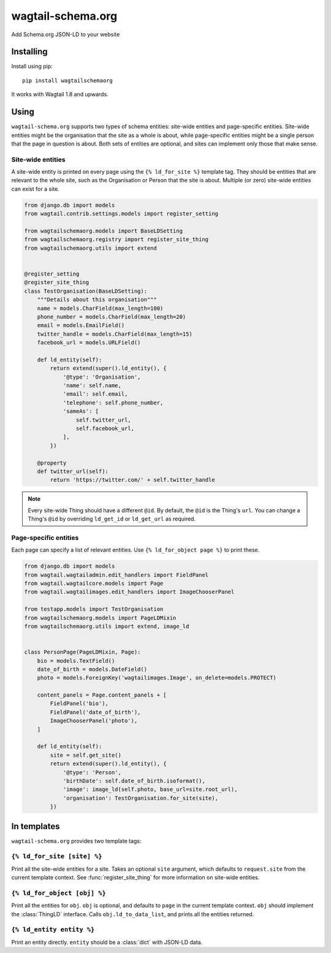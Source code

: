 ==================
wagtail-schema.org
==================

Add Schema.org JSON-LD to your website

Installing
==========

Install using pip::

    pip install wagtailschemaorg

It works with Wagtail 1.8 and upwards.

Using
=====

``wagtail-schema.org`` supports two types of schema entities:
site-wide entities and page-specific entities.
Site-wide entities might be the organisation that the site as a whole is about,
while page-specific entities might be a single person that the page in question is about.
Both sets of entities are optional, and
sites can implement only those that make sense.

Site-wide entities
---------------

A site-wide entity is printed on every page
using the ``{% ld_for_site %}`` template tag.
They should be entities that are relevant to the whole site,
such as the Organisation or Person that the site is about.
Multiple (or zero) site-wide entities can exist for a site.

.. code-block:: python

    from django.db import models
    from wagtail.contrib.settings.models import register_setting

    from wagtailschemaorg.models import BaseLDSetting
    from wagtailschemaorg.registry import register_site_thing
    from wagtailschemaorg.utils import extend


    @register_setting
    @register_site_thing
    class TestOrganisation(BaseLDSetting):
        """Details about this organisation"""
        name = models.CharField(max_length=100)
        phone_number = models.CharField(max_length=20)
        email = models.EmailField()
        twitter_handle = models.CharField(max_length=15)
        facebook_url = models.URLField()

        def ld_entity(self):
            return extend(super().ld_entity(), {
                '@type': 'Organisation',
                'name': self.name,
                'email': self.email,
                'telephone': self.phone_number,
                'sameAs': [
                    self.twitter_url,
                    self.facebook_url,
                ],
            })

        @property
        def twitter_url(self):
            return 'https://twitter.com/' + self.twitter_handle

.. note:: Every site-wide Thing should have a different ``@id``.
    By default, the ``@id`` is the Thing's ``url``.
    You can change a Thing's ``@id`` by overriding
    ``ld_get_id`` or ``ld_get_url`` as required.

Page-specific entities
----------------------

Each page can specify a list of relevant entities.
Use ``{% ld_for_object page %}`` to print these.

.. code-block:: python

    from django.db import models
    from wagtail.wagtailadmin.edit_handlers import FieldPanel
    from wagtail.wagtailcore.models import Page
    from wagtail.wagtailimages.edit_handlers import ImageChooserPanel

    from testapp.models import TestOrganisation
    from wagtailschemaorg.models import PageLDMixin
    from wagtailschemaorg.utils import extend, image_ld


    class PersonPage(PageLDMixin, Page):
        bio = models.TextField()
        date_of_birth = models.DateField()
        photo = models.ForeignKey('wagtailimages.Image', on_delete=models.PROTECT)

        content_panels = Page.content_panels + [
            FieldPanel('bio'),
            FieldPanel('date_of_birth'),
            ImageChooserPanel('photo'),
        ]

        def ld_entity(self):
            site = self.get_site()
            return extend(super().ld_entity(), {
                '@type': 'Person',
                'birthDate': self.date_of_birth.isoformat(),
                'image': image_ld(self.photo, base_url=site.root_url),
                'organisation': TestOrganisation.for_site(site),
            })

In templates
============

``wagtail-schema.org`` provides two template tags:

``{% ld_for_site [site] %}``
--------------------------------

Print all the site-wide entities for a site.
Takes an optional ``site`` argument,
which defaults to ``request.site`` from the current template context.
See :func:`register_site_thing` for more information on site-wide entities.

``{% ld_for_object [obj] %}``
---------------------------------

Print all the entities for ``obj``.
``obj`` is optional, and defaults to ``page`` in the current template context.
``obj`` should implement the :class:`ThingLD` interface.
Calls ``obj.ld_to_data_list``, and prints all the entities returned.

``{% ld_entity entity %}``
------------------------------------

Print an entity directly. ``entity`` should be a :class:`dict` with JSON-LD data.


